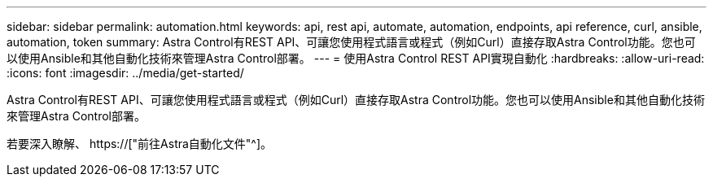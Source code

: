 ---
sidebar: sidebar 
permalink: automation.html 
keywords: api, rest api, automate, automation, endpoints, api reference, curl, ansible, automation, token 
summary: Astra Control有REST API、可讓您使用程式語言或程式（例如Curl）直接存取Astra Control功能。您也可以使用Ansible和其他自動化技術來管理Astra Control部署。 
---
= 使用Astra Control REST API實現自動化
:hardbreaks:
:allow-uri-read: 
:icons: font
:imagesdir: ../media/get-started/


[role="lead"]
Astra Control有REST API、可讓您使用程式語言或程式（例如Curl）直接存取Astra Control功能。您也可以使用Ansible和其他自動化技術來管理Astra Control部署。

若要深入瞭解、 https://["前往Astra自動化文件"^]。
